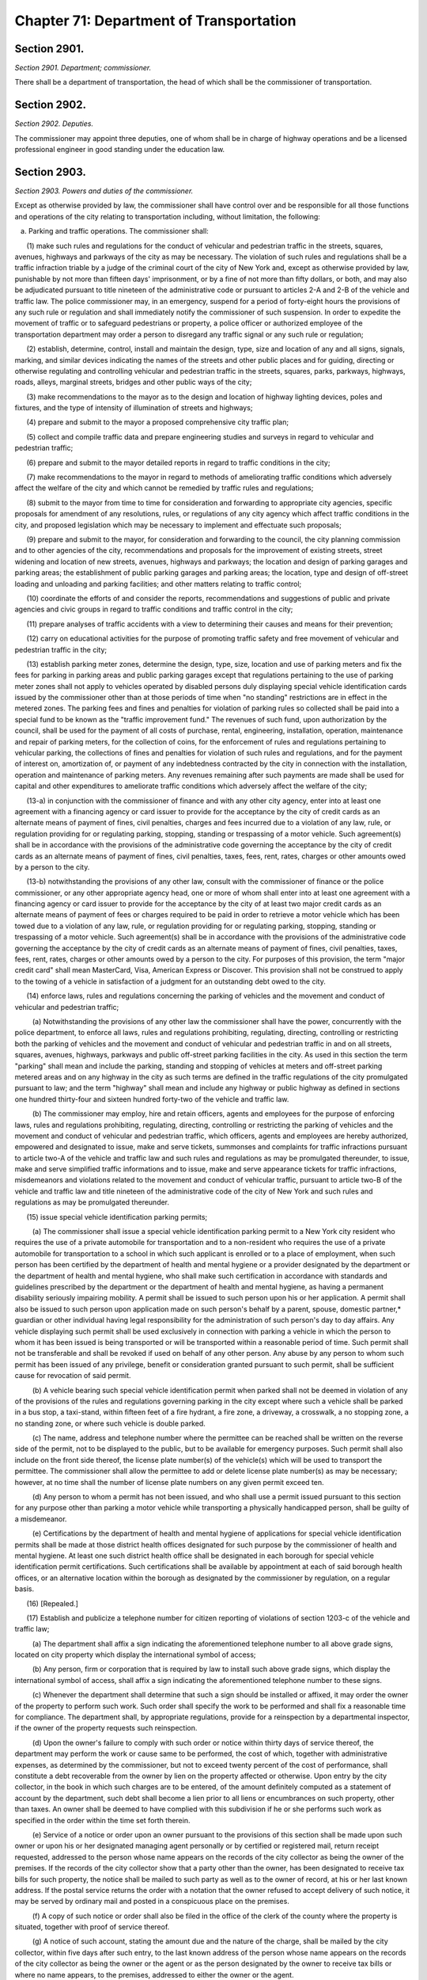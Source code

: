 Chapter 71: Department of Transportation
============================================================================================================================================================================================================
Section 2901.
------------------------------------------------------------------------------------------------------------------------------------------------------------------------------------------------------------------------------------------------------------------------------------------------------------------------------------------------------------------------------------------------------------------------------------------------------------------------------------------------------------------------------------------------------------------------------------------------------------------------


*Section 2901. Department; commissioner.*


There shall be a department of transportation, the head of which shall be the commissioner of transportation.




Section 2902.
------------------------------------------------------------------------------------------------------------------------------------------------------------------------------------------------------------------------------------------------------------------------------------------------------------------------------------------------------------------------------------------------------------------------------------------------------------------------------------------------------------------------------------------------------------------------------------------------------------------------


*Section 2902. Deputies.*


The commissioner may appoint three deputies, one of whom shall be in charge of highway operations and be a licensed professional engineer in good standing under the education law.




Section 2903.
------------------------------------------------------------------------------------------------------------------------------------------------------------------------------------------------------------------------------------------------------------------------------------------------------------------------------------------------------------------------------------------------------------------------------------------------------------------------------------------------------------------------------------------------------------------------------------------------------------------------


*Section 2903. Powers and duties of the commissioner.*


Except as otherwise provided by law, the commissioner shall have control over and be responsible for all those functions and operations of the city relating to transportation including, without limitation, the following:

   a. Parking and traffic operations. The commissioner shall:

      (1) make such rules and regulations for the conduct of vehicular and pedestrian traffic in the streets, squares, avenues, highways and parkways of the city as may be necessary. The violation of such rules and regulations shall be a traffic infraction triable by a judge of the criminal court of the city of New York and, except as otherwise provided by law, punishable by not more than fifteen days' imprisonment, or by a fine of not more than fifty dollars, or both, and may also be adjudicated pursuant to title nineteen of the administrative code or pursuant to articles 2-A and 2-B of the vehicle and traffic law. The police commissioner may, in an emergency, suspend for a period of forty-eight hours the provisions of any such rule or regulation and shall immediately notify the commissioner of such suspension. In order to expedite the movement of traffic or to safeguard pedestrians or property, a police officer or authorized employee of the transportation department may order a person to disregard any traffic signal or any such rule or regulation;

      (2) establish, determine, control, install and maintain the design, type, size and location of any and all signs, signals, marking, and similar devices indicating the names of the streets and other public places and for guiding, directing or otherwise regulating and controlling vehicular and pedestrian traffic in the streets, squares, parks, parkways, highways, roads, alleys, marginal streets, bridges and other public ways of the city;

      (3) make recommendations to the mayor as to the design and location of highway lighting devices, poles and fixtures, and the type of intensity of illumination of streets and highways;

      (4) prepare and submit to the mayor a proposed comprehensive city traffic plan;

      (5) collect and compile traffic data and prepare engineering studies and surveys in regard to vehicular and pedestrian traffic;

      (6) prepare and submit to the mayor detailed reports in regard to traffic conditions in the city;

      (7) make recommendations to the mayor in regard to methods of ameliorating traffic conditions which adversely affect the welfare of the city and which cannot be remedied by traffic rules and regulations;

      (8) submit to the mayor from time to time for consideration and forwarding to appropriate city agencies, specific proposals for amendment of any resolutions, rules, or regulations of any city agency which affect traffic conditions in the city, and proposed legislation which may be necessary to implement and effectuate such proposals;

      (9) prepare and submit to the mayor, for consideration and forwarding to the council, the city planning commission and to other agencies of the city, recommendations and proposals for the improvement of existing streets, street widening and location of new streets, avenues, highways and parkways; the location and design of parking garages and parking areas; the establishment of public parking garages and parking areas; the location, type and design of off-street loading and unloading and parking facilities; and other matters relating to traffic control;

      (10) coordinate the efforts of and consider the reports, recommendations and suggestions of public and private agencies and civic groups in regard to traffic conditions and traffic control in the city;

      (11) prepare analyses of traffic accidents with a view to determining their causes and means for their prevention;

      (12) carry on educational activities for the purpose of promoting traffic safety and free movement of vehicular and pedestrian traffic in the city;

      (13) establish parking meter zones, determine the design, type, size, location and use of parking meters and fix the fees for parking in parking areas and public parking garages except that regulations pertaining to the use of parking meter zones shall not apply to vehicles operated by disabled persons duly displaying special vehicle identification cards issued by the commissioner other than at those periods of time when "no standing" restrictions are in effect in the metered zones. The parking fees and fines and penalties for violation of parking rules so collected shall be paid into a special fund to be known as the "traffic improvement fund." The revenues of such fund, upon authorization by the council, shall be used for the payment of all costs of purchase, rental, engineering, installation, operation, maintenance and repair of parking meters, for the collection of coins, for the enforcement of rules and regulations pertaining to vehicular parking, the collections of fines and penalties for violation of such rules and regulations, and for the payment of interest on, amortization of, or payment of any indebtedness contracted by the city in connection with the installation, operation and maintenance of parking meters. Any revenues remaining after such payments are made shall be used for capital and other expenditures to ameliorate traffic conditions which adversely affect the welfare of the city;

      (13-a) in conjunction with the commissioner of finance and with any other city agency, enter into at least one agreement with a financing agency or card issuer to provide for the acceptance by the city of credit cards as an alternate means of payment of fines, civil penalties, charges and fees incurred due to a violation of any law, rule, or regulation providing for or regulating parking, stopping, standing or trespassing of a motor vehicle. Such agreement(s) shall be in accordance with the provisions of the administrative code governing the acceptance by the city of credit cards as an alternate means of payment of fines, civil penalties, taxes, fees, rent, rates, charges or other amounts owed by a person to the city.

      (13-b) notwithstanding the provisions of any other law, consult with the commissioner of finance or the police commissioner, or any other appropriate agency head, one or more of whom shall enter into at least one agreement with a financing agency or card issuer to provide for the acceptance by the city of at least two major credit cards as an alternate means of payment of fees or charges required to be paid in order to retrieve a motor vehicle which has been towed due to a violation of any law, rule, or regulation providing for or regulating parking, stopping, standing or trespassing of a motor vehicle. Such agreement(s) shall be in accordance with the provisions of the administrative code governing the acceptance by the city of credit cards as an alternate means of payment of fines, civil penalties, taxes, fees, rent, rates, charges or other amounts owed by a person to the city. For purposes of this provision, the term "major credit card" shall mean MasterCard, Visa, American Express or Discover. This provision shall not be construed to apply to the towing of a vehicle in satisfaction of a judgment for an outstanding debt owed to the city.

      (14) enforce laws, rules and regulations concerning the parking of vehicles and the movement and conduct of vehicular and pedestrian traffic;

         (a) Notwithstanding the provisions of any other law the commissioner shall have the power, concurrently with the police department, to enforce all laws, rules and regulations prohibiting, regulating, directing, controlling or restricting both the parking of vehicles and the movement and conduct of vehicular and pedestrian traffic in and on all streets, squares, avenues, highways, parkways and public off-street parking facilities in the city. As used in this section the term "parking" shall mean and include the parking, standing and stopping of vehicles at meters and off-street parking metered areas and on any highway in the city as such terms are defined in the traffic regulations of the city promulgated pursuant to law; and the term "highway" shall mean and include any highway or public highway as defined in sections one hundred thirty-four and sixteen hundred forty-two of the vehicle and traffic law.

         (b) The commissioner may employ, hire and retain officers, agents and employees for the purpose of enforcing laws, rules and regulations prohibiting, regulating, directing, controlling or restricting the parking of vehicles and the movement and conduct of vehicular and pedestrian traffic, which officers, agents and employees are hereby authorized, empowered and designated to issue, make and serve tickets, summonses and complaints for traffic infractions pursuant to article two-A of the vehicle and traffic law and such rules and regulations as may be promulgated thereunder, to issue, make and serve simplified traffic informations and to issue, make and serve appearance tickets for traffic infractions, misdemeanors and violations related to the movement and conduct of vehicular traffic, pursuant to article two-B of the vehicle and traffic law and title nineteen of the administrative code of the city of New York and such rules and regulations as may be promulgated thereunder.

      (15) issue special vehicle identification parking permits;

         (a) The commissioner shall issue a special vehicle identification parking permit to a New York city resident who requires the use of a private automobile for transportation and to a non-resident who requires the use of a private automobile for transportation to a school in which such applicant is enrolled or to a place of employment, when such person has been certified by the department of health and mental hygiene or a provider designated by the department or the department of health and mental hygiene, who shall make such certification in accordance with standards and guidelines prescribed by the department or the department of health and mental hygiene, as having a permanent disability seriously impairing mobility. A permit shall be issued to such person upon his or her application. A permit shall also be issued to such person upon application made on such person's behalf by a parent, spouse, domestic partner,* guardian or other individual having legal responsibility for the administration of such person's day to day affairs. Any vehicle displaying such permit shall be used exclusively in connection with parking a vehicle in which the person to whom it has been issued is being transported or will be transported within a reasonable period of time. Such permit shall not be transferable and shall be revoked if used on behalf of any other person. Any abuse by any person to whom such permit has been issued of any privilege, benefit or consideration granted pursuant to such permit, shall be sufficient cause for revocation of said permit.

         (b) A vehicle bearing such special vehicle identification permit when parked shall not be deemed in violation of any of the provisions of the rules and regulations governing parking in the city except where such a vehicle shall be parked in a bus stop, a taxi-stand, within fifteen feet of a fire hydrant, a fire zone, a driveway, a crosswalk, a no stopping zone, a no standing zone, or where such vehicle is double parked.

         (c) The name, address and telephone number where the permittee can be reached shall be written on the reverse side of the permit, not to be displayed to the public, but to be available for emergency purposes. Such permit shall also include on the front side thereof, the license plate number(s) of the vehicle(s) which will be used to transport the permittee. The commissioner shall allow the permittee to add or delete license plate number(s) as may be necessary; however, at no time shall the number of license plate numbers on any given permit exceed ten.

         (d) Any person to whom a permit has not been issued, and who shall use a permit issued pursuant to this section for any purpose other than parking a motor vehicle while transporting a physically handicapped person, shall be guilty of a misdemeanor.

         (e) Certifications by the department of health and mental hygiene of applications for special vehicle identification permits shall be made at those district health offices designated for such purpose by the commissioner of health and mental hygiene. At least one such district health office shall be designated in each borough for special vehicle identification permit certifications. Such certifications shall be available by appointment at each of said borough health offices, or an alternative location within the borough as designated by the commissioner by regulation, on a regular basis.

      (16) [Repealed.]

      (17) Establish and publicize a telephone number for citizen reporting of violations of section 1203-c of the vehicle and traffic law;

         (a) The department shall affix a sign indicating the aforementioned telephone number to all above grade signs, located on city property which display the international symbol of access;

         (b) Any person, firm or corporation that is required by law to install such above grade signs, which display the international symbol of access, shall affix a sign indicating the aforementioned telephone number to these signs.

         (c) Whenever the department shall determine that such a sign should be installed or affixed, it may order the owner of the property to perform such work. Such order shall specify the work to be performed and shall fix a reasonable time for compliance. The department shall, by appropriate regulations, provide for a reinspection by a departmental inspector, if the owner of the property requests such reinspection.

         (d) Upon the owner's failure to comply with such order or notice within thirty days of service thereof, the department may perform the work or cause same to be performed, the cost of which, together with administrative expenses, as determined by the commissioner, but not to exceed twenty percent of the cost of performance, shall constitute a debt recoverable from the owner by lien on the property affected or otherwise. Upon entry by the city collector, in the book in which such charges are to be entered, of the amount definitely computed as a statement of account by the department, such debt shall become a lien prior to all liens or encumbrances on such property, other than taxes. An owner shall be deemed to have complied with this subdivision if he or she performs such work as specified in the order within the time set forth therein.

         (e) Service of a notice or order upon an owner pursuant to the provisions of this section shall be made upon such owner or upon his or her designated managing agent personally or by certified or registered mail, return receipt requested, addressed to the person whose name appears on the records of the city collector as being the owner of the premises. If the records of the city collector show that a party other than the owner, has been designated to receive tax bills for such property, the notice shall be mailed to such party as well as to the owner of record, at his or her last known address. If the postal service returns the order with a notation that the owner refused to accept delivery of such notice, it may be served by ordinary mail and posted in a conspicuous place on the premises.

         (f) A copy of such notice or order shall also be filed in the office of the clerk of the county where the property is situated, together with proof of service thereof.

         (g) A notice of such account, stating the amount due and the nature of the charge, shall be mailed by the city collector, within five days after such entry, to the last known address of the person whose name appears on the records of the city collector as being the owner or the agent or as the person designated by the owner to receive tax bills or where no name appears, to the premises, addressed to either the owner or the agent.

         (h) If such charge is not paid within ninety days from the date of entry, it shall be the duty of the city collector to charge and receive interest thereon, to be calculated to the date of payment from the date of entry.

         (i) Such charge and interest shall be collected and the lien thereof may be foreclosed in the manner provided by law for the collection and foreclosure of the lien of taxes, sewer rents, sewer surcharges and water charges due and payable to the city, and the provisions of chapter four of title eleven of the code shall apply to such charge and the interest thereon and the lien thereof.

         (j) In addition to collecting the charge for the cost of installation or affixing of such a sign, the city may maintain a civil action for recovery of such charge against a property owner who is responsible under this section for such work in the first instance, provided however, that in the event that the department performs the work without duly notifying such person in the manner prescribed in subdivision e, the cost to the city of performing such work shall be prima facie evidence of the reasonable cost thereof.

      (18) upon receipt of a complaint in the appropriate borough office of the department concerning a measurement error, incorrect property assessment, or that the property qualifies for local law sixty-seven, the borough office shall notify the property owner, within ten business days, in writing, where appropriate, that all records will be reviewed and the results will be sent, if applicable, to the sidewalk assessment review board within the department for review within thirty days of receipt of the complaint. The property owner may schedule an appointment in the appropriate borough office of the department to review that property owner's records. The appropriate borough office shall notify the property owner of the determination of the sidewalk assessment review board in writing within fifteen business days of receiving the determination from the sidewalk assessment review board. The borough office shall also notify the property owner in writing that if the property owner is not satisfied with the determination, of the right to file a notice of claim with the office of the comptroller as provided by section 19-152.2 of the administrative code of the city of New York and of the right to file a petition for appeal and commence a proceeding to review and/or correct the notice of account and/or the quality of work performed under the direction of the department in the manner provided by section 19-152.3 of the administrative code of the city of New York. Such notice shall also include the appropriate claim form to be filed with the office of the comptroller.

      Upon receipt of complaint in the appropriate borough office of the department regarding the quality of work, the department shall send an inspector to investigate the complaint within thirty days. Where appropriate the department shall notify the property owner in writing of the inspection date at least five days prior to the inspection date. If the quality of the work is determined to be poor, the work shall be corrected by the appropriate contractor within eighteen months of substantial completion. If the property owner alleges that the subsequent or the corrective work was of poor quality, or if the inspector determines that no correction is required, the property owner shall be informed in writing, where appropriate, within ten business days, by the appropriate borough office of the department of the right to file a notice of claim with the office of the comptroller as provided in section 19-152.2 of the administrative code of the city of New York and of the right to file a petition for appeal and commence a proceeding to review and/or correct the notice of account and/or the quality of work performed under the direction of or by the department in the manner provided by section 19-152.3 of the administrative code of the city of New York. Such notice shall also include the appropriate claim form to be filed with the office of the comptroller. Upon receipt of a complaint other than a measurement error, incorrect property assessment, that the property qualifies for local law sixty-seven or concerning quality of work performed under the direction of or by the department in the appropriate borough office of the department, the appropriate borough office shall notify, in writing, where appropriate, within ten business days, of the right to file a notice of claim with the office of the comptroller as provided by section 19-152.2 of the administrative code of the city of New York and of the right to file a petition for appeal and commence a proceeding to review and/or correct the notice of account in the manner provided by section 19-152.3 of the administrative code of the city of New York. Upon request of the owner of property, the department through the appropriate borough office shall within fifteen business days provide for the reinspection as provided in section 19-152 of the administrative code of the city of New York. Upon request of the owner of property, the appropriate borough office shall within fifteen business days provide for the reinspection as provided in section 19-152 of the administrative code of the city of New York. The department shall also post signs in conspicuous places in the borough offices advising the public of such rights;

   b. Highway operations. The commissioner shall have charge and control of the following functions relating to the construction, maintenance and repair of public roads, streets, highways, parkways, bridges and tunnels:

      (1) regulating, grading, curbing, flagging and guttering of streets, including marginal streets and places, and the laying of crosswalks;

      (2) designing, constructing and repairing of public roads, streets, highways and parkways;

      (3) paving, repaving, resurfacing and repairing of all public roads, streets, including marginal streets and places, highways and parkways and the relaying of all pavement removed for any cause including cleaning, sweeping, landscaping and maintenance functions for arterial highways as defined by regulation;

      (4) filling of sunken lots, fencing of vacant lots, digging down of lots and licensing of vaults under sidewalks;

      (5) regulation of the use and transmission of gas, electricity, pneumatic power and steam for all purposes in, upon, across, over and under all streets, roads, avenues, parks, public places and public buildings; regulation of the construction of electric mains, conduits, conductors and subways in any streets, roads, avenues, parks and public places and the issuance of permits to builders and others to use or open a street; and to open the same for the purpose of carrying on the business of transmitting, conducting, using and selling gas, electricity or steam or for the service of pneumatic tubes, provided, however, that this subdivision shall not be construed to grant permission to open or use the streets except by persons or corporations otherwise duly authorized to carry on business of the character above specified;

      (6) construction, alteration and maintenance of all bridges and tunnels. The commissioner shall issue a report to the mayor, city council and the people of the city about the condition of all bridges and tunnels operated and maintained by the department on March first, as of December thirty-first of the preceding calendar year. The report shall include a description of all capital and revenue budget funds appropriated for rehabilitation and maintenance of bridges and tunnels as well as the program developed by the commission for the maintenance of all bridges and tunnels in the city of New York;

      (7) removal of encroachments on public roads, streets, highways and parkways, with the exception of seasonal horticultural operations, as defined by regulations to be adopted by the commissioner, to be executed by the department of parks and recreation, and snow removal and de-icing operations to be carried out by the department of sanitation;

      (8) clearing, grubbing, grading, filling or excavating of vacant lots and other land areas, as provided by law;

      (9) installation of metal chain link fences or barriers on overpasses, footbridges, bridges or walkways extending over highways, roadways, parkways and streets. Every fence or barrier so installed shall extend a suitable height above the surface level of such overpass, footbridge, bridge or railing, abutment or curbing thereon or adjacent thereto;

      (10) designing, constructing and maintaining a lighting system for streets, highways, parks and public places in the city.

   c. Ferries and related facilities. The commissioner shall:

      (1) maintain and operate the ferries of the city;

      (2) be responsible for constructing, acquiring, operating, maintaining or controlling all ferry boats, ferry houses, ferry terminals and equipment thereof and all wharf property and marginal roads adjacent to such wharves, ferry houses and terminals necessary for the operation of the ferries and related facilities, including parking sites; any ferry and any other such property, including but not limited to, all or part of such wharf property, may be leased in the same manner as other wharf property, provided, however, that from and after the sixtieth day next succeeding the date on which the provisions of this paragraph as hereby amended take effect, no substantial or general change in the level of services furnished upon any such ferry facility under the jurisdiction of the commissioner shall be instituted, allowed or continued except upon not less than thirty days notice to the city planning commission and the council. Provided, further that notice of such change shall be conspicuously posted in a public place at each ferry house and terminal for a continuous period of at least thirty days in advance of any such change taking effect and in addition, such notice shall further be published at least once during such thirty day period in a daily newspaper of general circulation in the city;

      (3) have charge and control of all marine operations within the city and the power to regulate public and private ferry operations originating or terminating within the city;

      (4) establish tours of ferry facilities and their related operations as well as tours of the New York harbor at fees to be established by the commissioner, together with the authority to publicize and advertise the same;

      (5) issue permits for the control of television and photography activities within or upon ferries and related facilities; and

      (6) construct, operate and maintain marinas and public boat launching ramps and related facilities of ferry property and collect fees for the use thereof; such fees to be deposited in a special fund for the continued maintenance, operation or reconstruction of public marine facilities.

   d. Mass transportation facilities. The commissioner shall:

      (1) prepare or review plans and recommendations with respect to the nature, location, construction, operation and financing of roads, highways, bridges, tunnels, subways or other facilities for mass transportation other than aviation facilities for use in whole or in part within the city whether or not the funds provided for such facilities are derived from the city treasury;

      (2) develop and coordinate planning and programming for all forms of mass transportation within the city of New York whether or not said transportation is within the sole operating jurisdiction of the city of New York; and

      (3) make recommendations to the mayor, the metropolitan transportation authority, the New York city transit authority, the port authority of New York and New Jersey and other city, state and federal authorities and agencies concerning the mass transit needs of the city of New York.




Section 2904.
------------------------------------------------------------------------------------------------------------------------------------------------------------------------------------------------------------------------------------------------------------------------------------------------------------------------------------------------------------------------------------------------------------------------------------------------------------------------------------------------------------------------------------------------------------------------------------------------------------------------


*Section 2904. Duties and obligations of property owner with respect to sidewalk flags, fencing of vacant lots and filling of sunken lots or cutting down of raised lots.*


The owner of any property at his own cost, shall

   (1) install, reconstruct, repave and repair the sidewalk flags in front of or abutting such property, including but not limited to the intersection quadrant for corner property, and

   (2) fence any vacant lot or lots comprising part or all of such property and fill any sunken lot or lots comprising part or all of such property or cut down any raised lot or lots comprising part or all of such property whenever the transportation department shall so order pursuant to standards and policies of the transportation department and section 19-152 of the administrative code of the city of New York. In the event that the owner fails to comply with the provisions of this section, the transportation department may provide for the doing of same at the expense of the owner in the manner to be provided by local law and section 19-152 of the administrative code of the city of New York.




Section 2905.
------------------------------------------------------------------------------------------------------------------------------------------------------------------------------------------------------------------------------------------------------------------------------------------------------------------------------------------------------------------------------------------------------------------------------------------------------------------------------------------------------------------------------------------------------------------------------------------------------------------------


*Section 2905. Right of entry.*


The commissioner or his agent when authorized by him may in accordance with law enter upon public or private property the purpose of making surveys, borings or other investigations necessary for the exercise of the powers or the performance of the duties of the department. Refusal to permit such entry shall be triable by the judge of the criminal court of the city of New York and punishable by not more than thirty days' imprisonment or by a fine of not more than fifty dollars or both.




Section 2906.
------------------------------------------------------------------------------------------------------------------------------------------------------------------------------------------------------------------------------------------------------------------------------------------------------------------------------------------------------------------------------------------------------------------------------------------------------------------------------------------------------------------------------------------------------------------------------------------------------------------------


*Section 2906. Improved traffic flow at highway construction sites.*


The commissioner may provide that on any city-sponsored, authorized or assisted arterial highway construction site, or major repair site that in the discretion of the commissioner is likely to substantially disrupt traffic, signs be posted at least one half mile or more prior to the area under construction or repair warning motorists of the fact that such work is in progress and, wherever possible, advising of an available alternate route.





